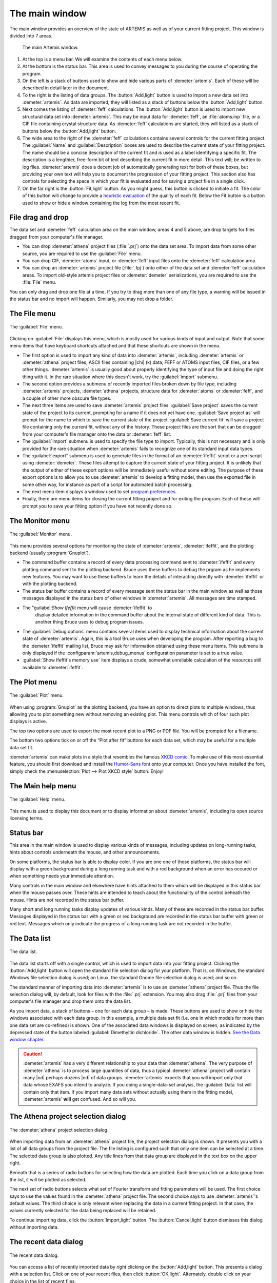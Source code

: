 
The main window
===============

The main window provides an overview of the state of ARTEMIS as well as
of your current fitting project. This window is divided into 7 areas.

.. _fig_mainwindow:

.. figure:: ../../_images/main.png
   :target: ../_images/main.png
   :width: 100%

   The main Artemis window.


#. At the top is a menu bar. We will examine the contents of each menu
   below.

#. At the bottom is the status bar. This area is used to convey messages
   to you during the course of operating the program.

#. On the left is a stack of buttons used to show and hide various
   parts of :demeter:`artemis`. Each of these will be described in
   detail later in the document.

#. To the right is the listing of data groups. The :button:`Add,light`
   button is used to import a new data set into :demeter:`artemis`. As
   data are imported, they will listed as a stack of buttons below the
   :button:`Add,light` button.

#. Next comes the listing of :demeter:`feff` calculations. The
   :button:`Add,light` button is used to import new structural data set into
   :demeter:`artemis`. This may be input data for :demeter:`feff`, an
   :file:`atoms.inp` file, or a CIF file containing crystal structure
   data. As :demeter:`feff` calculations are started, they will listed as a stack of
   buttons below the :button:`Add,light` button.

#. The wide area to the right of the :demeter:`feff` calculations
   contains several controls for the current fitting project. The
   :guilabel:`Name` and :guilabel:`Description` boxes are used to
   describe the current state of your fitting project. The name should
   be a concise description of the current fit and is used as a label
   identifying a specific fit. The description is a lengthier,
   free-form bit of text describing the current fit in more
   detail. This text will; be written to log files.
   :demeter:`artemis` does a decent job of automatically generating
   text for both of these boxes, but providing your own text will help
   you to document the progression of your fitting project. This
   section also has controls for selecting the space in which your fit
   is evaluated and for saving a project file in a single click.

#. On the far right is the :button:`Fit,light` button. As you might
   guess, this button is clicked to initiate a fit. The color of this
   button will change to provide a `heuristic evaluation
   <../fit/happiness.html>`__ of the quality of each fit. Below the
   Fit button is a button used to show or hide a window containing the
   log from the most recent fit.


File drag and drop
~~~~~~~~~~~~~~~~~~

The data set and :demeter:`feff` calculation area on the main window,
areas 4 and 5 above, are drop targets for files dragged from your
computer's file manager.

- You can drop :demeter:`athena` project files (:file:`.prj`) onto the
  data set area. To import data from some other source, you are
  required to use the :guilabel:`File` menu.

- You can drop CIF, :demeter:`atoms` input, or :demeter:`feff` input
  files onto the :demeter:`feff` calculation area.

- You can drop an :demeter:`artemis` project file (:file:`.fpj`) onto
  either of the data set and :demeter:`feff` calculation areas. To
  import old-style artemis project files or :demeter:`demeter`
  serializations, you are required to use the :file:`File` menu.

You can only drag and drop one file at a time. If you try to drag more
than one of any file type, a warning will be issued in the status bar
and no import will happen. Similarly, you may not drop a folder.


The File menu
~~~~~~~~~~~~~

.. _fit-artemisfilemenu:

.. figure:: ../../_images/filemenu.png
   :target: ../_images/filemenu.png
   :width: 20%
   :align: center

   The :guilabel:`File` menu.

Clicking on :guilabel:`File` displays this menu, which is mostly used
for various kinds of input and output. Note that some menu items that
have keyboard shortcuts attached and that these shortcuts are shown in
the menu.

- The first option is used to import any kind of data into
  :demeter:`artemis`, including :demeter:`artemis` or :demeter:`athena`
  project files, ASCII files containing |chi| (k) data, FEFF or ATOMS
  input files, CIF files, or a few other things. :demeter:`artemis` is usually good
  about properly identifying the type of input file and doing the right
  thing with it. In the rare situation where this doesn't work, try the
  :guilabel:`import` submenu.

- The second option provides a submenu of recently imported files
  broken down by file type, including :demeter:`artemis` projects,
  :demeter:`athena` projects, structure data for :demeter:`atoms` or
  :demeter:`feff`, and a couple of other more obscure file types.

- The next three items are used to save :demeter:`artemis` project
  files. :guilabel:`Save project` saves the current state of the
  project to its current, prompting for a name if it does not yet have
  one. :guilabel:`Save project as` will prompt for the name to which
  to save the current state of the project. :guilabel:`Save current
  fit` will save a project file containing only the current fit,
  without any of the history. These project files are the sort that
  can be dragged from your computer's file manager onto the data or
  :demeter:`feff` list.

- The :guilabel:`import` submenu is used to specify the file type to
  import.  Typically, this is not necessary and is only provided for
  the rare situation when :demeter:`artemis` fails to recognize one of
  its standard input data types.

- The :guilabel:`export” submenu is used to generate files in the
  format of an :demeter:`ifeffit` script or a perl script using
  :demeter:`demeter`. These files attempt to capture the current state
  of your fitting project. It is unlikely that the output of either of
  these export options will be immediately useful without some
  editing. The purpose of these export options is to allow you to use
  :demeter:`artemis` to develop a fitting model, then use the exported
  file in some other way, for instance as part of a script for
  automated batch processing.

- The next menu item displays a window used to set `program
  preferences. <../prefs.html>`__

- Finally, there are menu items for closing the current fitting
  project and for exiting the program. Each of these will prompt you
  to save your fitting option if you have not recently done so.


The Monitor menu
~~~~~~~~~~~~~~~~

.. _fit-artemismonitormenu:

.. figure:: ../../_images/monitormenu.png
   :target: ../_images/monitormenu.png
   :width: 20%
   :align: center

   The :guilabel:`Monitor` menu.



This menu provides several options for monitoring the state of
:demeter:`artemis`, :demeter:`ifeffit`, and the plotting backend
(usually :program:`Gnuplot`).

- The command buffer contains a record of every data processing
  command sent to :demeter:`ifeffit` and every plotting command sent
  to the plotting backend. Bruce uses these buffers to debug the
  prgram as he implements new features. You may want to use these
  buffers to learn the details of interacting directly with
  :demeter:`ifeffit` or with the plotting backend.

- The status bar buffer contains a record of every message sent the
  status bar in the main window as well as those messages displayed in
  the status bars of other windows in :demeter:`artemis`. All messages
  are time stamped.

- The "guilabel:`Show Ifeffit` menu will cause :demeter:`ifeffit` to
   display detailed information in the command buffer about the
   internal state of different kind of data. This is another thing
   Bruce uses to debug program issues.

- The :guilabel:`Debug options` menu contains several items used to
  display technical information about the current state of
  :demeter:`artemis`. Again, this is a tool Bruce uses when developing
  the program. After reporting a bug to the :demeter:`ifeffit` mailing
  list, Bruce may ask for information obtained using these menu
  items. This submenu is only displayed if the
  :configparam:`artemis,debug_menus` configuration parameter is set to
  a true value.

- :guilabel:`Show Ifeffit's memory use` item displays a crude,
  somewhat unreliable calculation of the resources still available to
  :demeter:`ifeffit`.

The Plot menu
~~~~~~~~~~~~~

.. _fit-artemisplotmenu:

.. figure:: ../../_images/plotmenu.png
   :target: ../_images/plotmenu.png
   :width: 20%
   :align: center

   The :guilabel:`Plot` menu.


When using :program:`Gnuplot` as the plotting backend, you have an
option to direct plots to multiple windows, thus allowing you to plot
something new without removing an existing plot. This menu controls
which of four such plot displays is active.

The top two options are used to export the most recent plot to a PNG or
PDF file. You will be prompted for a filename.

The bottom two options tick on or off the “Plot after fit” buttons for
each data set, which may be useful for a multiple data set fit.

:demeter:`artemis` can make plots in a style that resembles the famous
`XKCD comic <http://xkcd.com/>`__. To make use of this most essential
feature, you should first download and install the `Humor-Sans font
<http://antiyawn.com/uploads/humorsans.html>`__ onto your computer.
Once you have installed the font, simply check the
:menuselection:`Plot --> Plot XKCD style` button. Enjoy!


The Main help menu
~~~~~~~~~~~~~~~~~~

.. _fit-artemishelpmenu:

.. figure:: ../../_images/helpmenu.png
   :target: ../_images/helpmenu.png
   :width: 20%
   :align: center

   The :guilabel:`Help` menu.


This menu is used to display this document or to display information
about :demeter:`artemis`, including its open source licensing terms.


Status bar
~~~~~~~~~~

This area in the main window is used to display various kinds of
messages, including updates on long-running tasks, hints about controls
underneath the mouse, and other announcements.

On some platforms, the status bar is able to display color. If you are
one one of those platforms, the status bar will display with a green
background during a long running task and with a red background when an
error has occured or when something needs your immediate attention.

Many controls in the main window and elsewhere have hints attached to
them which will be displayed in this status bar when the mouse passes
over. These hints are intended to teach about the functionality of the
control beheath the mouse. Hints are not recorded in the status bar
buffer.

Many short and long running tasks display updates of various kinds. Many
of these are recorded in the status bar buffer. Messages displayed in
the status bar with a green or red background are recorded in the status
bar buffer with green or red text. Messages which only indicate the
progress of a long running task are not recorded in the buffer.


The Data list
~~~~~~~~~~~~~

.. _fit-artemisdatalist:

.. figure:: ../../_images/datalist.png
   :target: ../_images/datalist.png
   :width: 50%
   :align: center

   The data list.


The data list starts off with a single control, which is used to
import data into your fitting project. Clicking the :button:`Add,light`
button will open the standard file selection dialog for your
platform. That is, on Windows, the standard Windows file selection
dialog is used; on Linux, the standard Gnome file selection dialog is
used; and so on.

The standard manner of importing data into :demeter:`artemis` is to
use an :demeter:`athena` project file. Thus the file selection dialog
will, by default, look for files with the :file:`.prj` extension. You
may also drag :file:`.prj` files from your computer's file manager and
drop them onto the data list.

As you import data, a stack of buttons – one for each data group – is
made. These buttons are used to show or hide the windows associated
with each data group. In this example, a multiple data set fit
(i.e. one in which models for more than one data set are co-refined)
is shown. One of the associated data windows is displayed on screen,
as indicated by the depressed state of the button labeled
:guilabel:`Dimethyltin dichloride`. The other data window is
hidden. `See the Data window chapter. <../data.html>`__

.. caution:: :demeter:`artemis` has a very different relationship to
   your data than :demeter:`athena`. The very purpose of
   :demeter:`athena` is to process large quantities of data, thus a
   typical :demeter:`athena` project will contain many |nd| perhaps
   dozens |nd| of data groups. :demeter:`artemis` expects that you
   will import only that data whose EXAFS you intend to analyze. If
   you doing a single-data-set analysis, the :guilabel:`Data` list
   will contain only that item. If you import many data sets without
   actually using them in the fitting model, :demeter:`artemis`
   **will** get confused. And so will you.


The Athena project selection dialog
~~~~~~~~~~~~~~~~~~~~~~~~~~~~~~~~~~~

.. _fit-artemisathenaselection:

.. figure:: ../../_images/athenaselection.png
   :target: ../_images/athenaselection.png
   :width: 45%
   :align: center

   The :demeter:`athena` project selection dialog.

When importing data from an :demeter:`athena` project file, the
project selection dialog is shown. It presents you with a list of all
data groups from the project file. The file listing is configured such
that only one item can be selected at a time. The selected data group
is also plotted. Any title lines from that data group are displayed in
the text box on the upper right.

Beneath that is a series of radio buttons for selecting how the data are
plotted. Each time you click on a data group from the list, it will be
plotted as selected.

The next set of radio buttons selects what set of Fourier transform
and fitting parameters will be used. The first choice says to use the
values found in the :demeter:`athena` project file. The second choice
says to use :demeter:`artemis`'s default values. The third choice is
only relevant when replacing the data in a current fitting project. In
that case, the values currently selected for the data being replaced
will be retained.

To continue importing data, click the :button:`Import,light` button. The
:button:`Cancel,light` button dismisses this dialog without importing data.

The recent data dialog
~~~~~~~~~~~~~~~~~~~~~~

.. _fit-artemisrecentdata:

.. figure:: ../../_images/recentdata.png
   :target: ../_images/recentdata.png
   :width: 65%
   :align: center

   The recent data dialog.


You can access a list of recently imported data by *right* clicking on
the :button:`Add,light` button. This presents a dialog with a selection
list. Click on one of your recent files, then click :button:`OK,light`.
Alternately, double click on your choice in the list of recent files.



The Feff list
~~~~~~~~~~~~~

The FEFF list starts off with a single control, which is used to import
structural data into your fitting project. Clicking the “Add” button
will open the standard file selection dialog for your platform. That is,
on Windows, the standard Windows file selection dialog is used; on
Linux, the standard Gnome file selection dialog is used; and so on.

.. _fit-artemisfefflist:

.. figure:: ../../_images/fefflist.png
   :target: ../_images/fefflist.png
   :width: 50%
   :align: center

   The :demeter:`feff` list.

The standard manner of importing structural data into
:demeter:`artemis` is to import an input file for :demeter:`atoms` or
:demeter:`feff` or to import a CIF file containing crystal data. Thus
the file selection dialog will, by default, look for files with the
:file:`.inp` or :file:`.cif` extension.

As you import structural data, a stack of buttons |nd| one for each
:demeter:`feff` calculation |nd| is made. These buttons are used to
show or hide the windows associated with each data group. In this
example, two :demeter:`feff` calculations have been made. Neither is
being displayed on screen. `See the Atoms/Feff
chapter. <../feff/index.html>`__

*Right* clicking on the :button:`Add,light` button will present the same
recent file selection dialog as for the data list. In this case, the
list will contain recently imported :demeter:`atoms`, :demeter:`feff`,
or CIF files.

You may also drag CIF, :demeter:`atoms` input, or :demeter:`feff`
input files from your computer's file manager and drop them onto the
:demeter:`feff` list.


Fit information
~~~~~~~~~~~~~~~

.. _fit-artemisfitproperties:

.. figure:: ../../_images/fitproperties.png
   :target: ../_images/fitproperties.png
   :width: 55%
   :align: center

   The fit properties.

This section of the main window is used to specify properties of the
fit. The name is a short bit of text that will be used as a label for
each fit. The number will be auto-incremented unless you explicitly
set it.

The description is a longer bit of text which you can use to describe
the current fitting model. Here, too, the number is auto-incremented
unless you explcitly set it. The text from this box is written to the
log file, thus can be used to document your fitting model.

The set of radio buttons is used to select the space in which the fit
will be evaluated. The default is to evaluate the fit in R space.

Finally, the :button:`Save,light` button is used to quickly save your
fitting model to a project file. If you model is already associated
with a file, this is a quick one-click saving tool. If no project file
is associated, the file selection dialog will prompt you for a
file. The default is to use the .fpj extension.


Fit and log buttons
~~~~~~~~~~~~~~~~~~~

.. _fit-artemisfitlogbuttons:

.. figure:: ../../_images/fitlogbuttons.png
   :target: ../_images/fitlogbuttons.png
   :width: 20%
   :align: center

   The :button:`Fit,light` and :button:`Show log,light` buttons.


All the way to the right of the main window are the
:button:`Fit,light` and :button:`Show log,light` buttons. Click the
Fit button to initiate the fit. The log button is used to show and
hide a window which displays the log from the most recent fit. `See
the chapter on the Log and Journal windows. <../logjournal.html>`__ In
the event of a fit that exits abnormally, error messages explaining
the problems will be show in the log window.

At start-up the Fit button is yellow. After each fit, the color of this
button will range from red to green as a heuristic indication of the fit
quality. `See the happiness chapter for more
details. <../fit/happiness.html>`__

